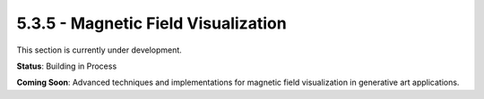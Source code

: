 5.3.5 - Magnetic Field Visualization
============================

This section is currently under development.

**Status**: Building in Process

**Coming Soon**: Advanced techniques and implementations for magnetic field visualization in generative art applications.
